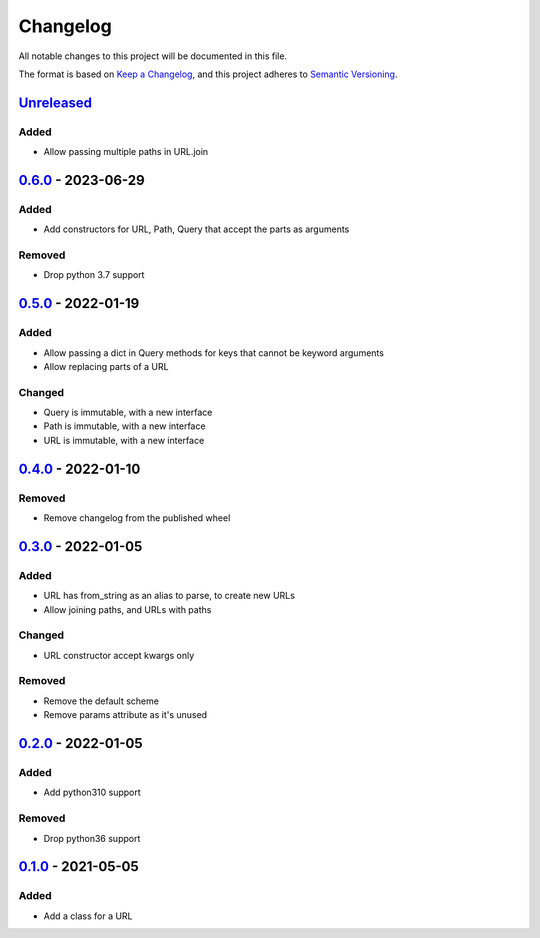 =========
Changelog
=========

All notable changes to this project will be documented in this file.

The format is based on `Keep a Changelog`_, and this project adheres to `Semantic Versioning`_.

`Unreleased`_
-------------

Added
^^^^^
* Allow passing multiple paths in URL.join

`0.6.0`_ - 2023-06-29
---------------------

Added
^^^^^
* Add constructors for URL, Path, Query that accept the parts as arguments

Removed
^^^^^^^
* Drop python 3.7 support

`0.5.0`_ - 2022-01-19
---------------------

Added
^^^^^
* Allow passing a dict in Query methods for keys that cannot be keyword arguments
* Allow replacing parts of a URL

Changed
^^^^^^^
* Query is immutable, with a new interface
* Path is immutable, with a new interface
* URL is immutable, with a new interface

`0.4.0`_ - 2022-01-10
---------------------

Removed
^^^^^^^
* Remove changelog from the published wheel

`0.3.0`_ - 2022-01-05
---------------------

Added
^^^^^
* URL has from_string as an alias to parse, to create new URLs
* Allow joining paths, and URLs with paths

Changed
^^^^^^^
* URL constructor accept kwargs only

Removed
^^^^^^^
* Remove the default scheme
* Remove params attribute as it's unused

`0.2.0`_ - 2022-01-05
---------------------

Added
^^^^^
* Add python310 support

Removed
^^^^^^^
* Drop python36 support

`0.1.0`_ - 2021-05-05
---------------------

Added
^^^^^
* Add a class for a URL


.. _`unreleased`: https://github.com/spapanik/pathurl/compare/v0.6.0...main
.. _`0.6.0`: https://github.com/spapanik/pathurl/compare/v0.5.0...0.6.0
.. _`0.5.0`: https://github.com/spapanik/pathurl/compare/v0.4.0...0.5.0
.. _`0.4.0`: https://github.com/spapanik/pathurl/compare/v0.3.0...0.4.0
.. _`0.3.0`: https://github.com/spapanik/pathurl/compare/v0.2.0...0.3.0
.. _`0.2.0`: https://github.com/spapanik/pathurl/compare/v0.1.0...0.2.0
.. _`0.1.0`: https://github.com/spapanik/pathurl/releases/tag/v0.1.0

.. _`Keep a Changelog`: https://keepachangelog.com/en/1.0.0/
.. _`Semantic Versioning`: https://semver.org/spec/v2.0.0.html
